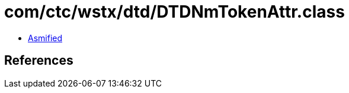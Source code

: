 = com/ctc/wstx/dtd/DTDNmTokenAttr.class

 - link:DTDNmTokenAttr-asmified.java[Asmified]

== References

